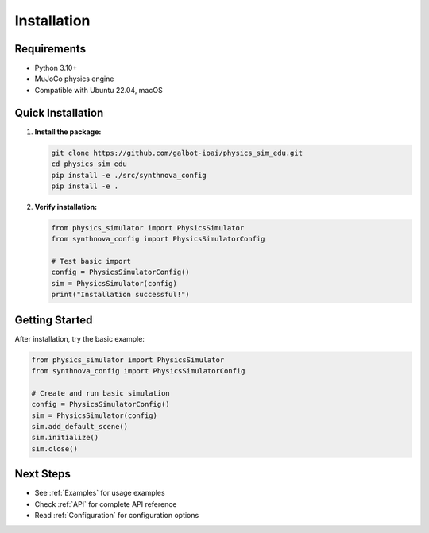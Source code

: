 .. _Installation:

Installation
============

Requirements
------------

* Python 3.10+
* MuJoCo physics engine
* Compatible with Ubuntu 22.04, macOS

Quick Installation
------------------

1. **Install the package:**

   .. code-block:: bash

      git clone https://github.com/galbot-ioai/physics_sim_edu.git
      cd physics_sim_edu
      pip install -e ./src/synthnova_config
      pip install -e .

2. **Verify installation:**

   .. code-block:: python

      from physics_simulator import PhysicsSimulator
      from synthnova_config import PhysicsSimulatorConfig
      
      # Test basic import
      config = PhysicsSimulatorConfig()
      sim = PhysicsSimulator(config)
      print("Installation successful!")

Getting Started
---------------

After installation, try the basic example:

.. code-block:: python

   from physics_simulator import PhysicsSimulator
   from synthnova_config import PhysicsSimulatorConfig
   
   # Create and run basic simulation
   config = PhysicsSimulatorConfig()
   sim = PhysicsSimulator(config)
   sim.add_default_scene()
   sim.initialize()
   sim.close()

Next Steps
----------

* See :ref:`Examples` for usage examples
* Check :ref:`API` for complete API reference
* Read :ref:`Configuration` for configuration options

